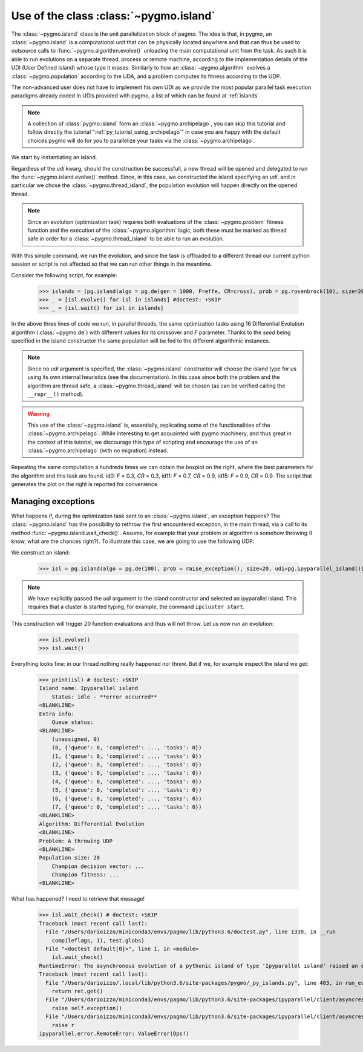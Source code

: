 .. _py_tutorial_using_island:

Use of the class :class:`~pygmo.island`
===============================================

.. image:: ../images/island_no_text.png

The :class:`~pygmo.island` class is the unit parallelization block of pagmo. The idea is that, in pygmo, an :class:`~pygmo.island` is a computational
unit that can be physically located anywhere and that can thus be used to outsource calls to :func:`~pygmo.algorithm.evolve()`
unloading the main computational unit from the task. As such it is able to run evolutions on a separate thread, process or remote machine,
according to the implementation details of the UDI (User Defined Island) whose type it erases. Similarly to how an :class:`~pygmo.algorithm`
evolves a :class:`~pygmo.population` according to the UDA, and a problem computes its fitness according to the UDP.

The non-advanced user does not have to implement his own UDI as we provide the most popular parallel task execution paradigms already
coded in UDIs provided with pygmo, a list of which can be found at :ref:`islands`.

.. note::
   A collection of :class:`pygmo.island` form an :class:`~pygmo.archipelago`, you can skip this tutorial and follow directly the tutorial ":ref:`py_tutorial_using_archipelago`"
   in case you are happy with the default choices pygmo will do for you to parallelize your tasks via the :class:`~pygmo.archipelago`.

We start by instantiating an island.

.. doctest::

    >>> import pygmo as pg
    >>> isl = pg.island(algo = pg.de(10), prob = pg.ackley(5), size=20, udi=pg.thread_island())

Regardless of the *udi* kwarg, should the construction be successfull, a new thread will be opened and delegated
to run the :func:`~pygmo.island.evolve()` method. Since, in this case, we constructed the island specifying an 
*udi*, and in particular we chose the :class:`~pygmo.thread_island`, the population evolution will happen directly
on the opened thread. 

.. note::
   Since an evolution (optimization task) requires both evaluations of the :class:`~pygmo.problem` fitness function and
   the execution of the :class:`~pygmo.algorithm` logic, both these must be marked as thread safe in order for a 
   :class:`~pygmo.thread_island` to be able to run an evolution.

.. doctest::

    >>> isl.evolve()

With this simple command, we run the evolution, and since the task is offloaded to a different thread our current python session or script
is not affected so that we can run other things in the meantime. 

Consider the following script, for example:

    >>> islands = [pg.island(algo = pg.de(gen = 1000, F=effe, CR=cross), prob = pg.rosenbrock(10), size=20, seed=32) for effe in [0.3,0.5,0.7,0.9] for cross in [0.3,0.5,0.7,0.9]]
    >>> _ = [isl.evolve() for isl in islands] #doctest: +SKIP
    >>> _ = [isl.wait() for isl in islands]

.. image:: ../images/ros_10_on_16_isl.png
   :align: right
   :scale: 60 %

In the above three lines of code we run, in parallel threads, the same optimization tasks using 16 Differential Evolution algorithm (:class:`~pygmo.de`) with different values for 
its crossover and *F* parameter. Thanks to the *seed* being specified in the island constructor the same population will be fed to the different algorithmic instances.

.. note::
   Since no *udi* argument is specified, the :class:`~pygmo.island` constructor will choose the island type for us using its own internal heuristics (see the documentation). In this
   case since both the problem and the algorithm are thread safe, a :class:`~pygmo.thread_island` will be chosen (as can be verified calling the ``__repr__()`` method).

.. warning::
   This use of the :class:`~pygmo.island` is, essentially, replicating some of the functionalities of the :class:`~pygmo.archipelago`. While interesting to get acquainted with pygmo
   machinery, and thus great in the context of this tutorial, we discourage this type of scripting and encourage the use of an :class:`~pygmo.archipelago` (with no migration) instead.

Repeating the same computation a hundreds times we can obtain the boxplot on the right, where the best parameters for the algorithm and this task are found. id0: *F* = 0.3, *CR* = 0.3, id11: 
*F* = 0.7, *CR* = 0.9, id15: *F* = 0.9, *CR* = 0.9. The script that generates the plot on the right is reported for convenience.

.. doctest::

    >>> res = []
    >>> for i in range(100):
    ...      islands = [pg.island(algo = pg.de(gen = 1000, F=effe, CR=cross), prob = pg.rosenbrock(10), size=20, seed=32) for effe in [0.3,0.5,0.7,0.9] for cross in [0.3,0.5,0.7,0.9]]
    ...      _ = [isl.evolve() for isl in islands] #doctest: +SKIP
    ...      _ = [isl.wait() for isl in islands]
    ...      res.append([isl.get_population().champion_f[0] for isl in islands])
    >>> import seaborn as sns # doctest: +SKIP
    >>> import pandas as pd # doctest: +SKIP
    >>> import matplotlib.pyplot as plt # doctest: +SKIP
    >>> sns.boxplot(pd.DataFrame(res)) # doctest: +SKIP
    >>> ylim = plt.ylim([0,20]) # doctest: +SKIP
    >>> plt.title("16 instances of DE on the Rosenbrock 10 problem") # doctest: +SKIP
    >>> plt.ylabel("obj. fun.") # doctest: +SKIP

Managing exceptions
^^^^^^^^^^^^^^^^^^^^^^^^^^^^^^^^^^
What happens if, during the optimization task sent to an :class:`~pygmo.island`, an exception happens? The :class:`~pygmo.island` has the
possibility to rethrow the first encountered exception, in the main thread, via a call to its method :func:`~pygmo.island.wait_check()`.
Assume, for example that your problem or algorithm is somehow throwing (I know, what are the chances right?). To illustrate this case, we are going to use the 
following UDP:

.. doctest::

    >>> class raise_exception:
    ...     def __init__(self):
    ...         self.counter=0;
    ...     def fitness(self,dv):
    ...         if self.counter == 300:
    ...             raise ValueError("Ops!")
    ...         self.counter += 1
    ...         return [self.counter]
    ...     def get_bounds(self):
    ...         return ([0],[1])
    ...     def get_name(self):
    ...         return "A throwing UDP"

We construct an island:

    >>> isl = pg.island(algo = pg.de(100), prob = raise_exception(), size=20, udi=pg.ipyparallel_island())

.. note::
   We have explicitly passed the *udi* argument to the island constructor and selected an ipyparallel island.
   This requires that a cluster is started typing, for example, the command ``ipcluster start``.

This construction will trigger :math:`20` function evaluations and thus will not throw. Let us now run an evolution:

    >>> isl.evolve()
    >>> isl.wait()

Everything looks fine: in our thread nothing really happened nor threw. But if we, for example inspect the island we get:

    >>> print(isl) # doctest: +SKIP
    Island name: Ipyparallel island
    	Status: idle - **error occurred**
    <BLANKLINE>
    Extra info:
    	Queue status:
    <BLANKLINE>
    	(unassigned, 0)
    	(0, {'queue': 0, 'completed': ..., 'tasks': 0})
    	(1, {'queue': 0, 'completed': ..., 'tasks': 0})
    	(2, {'queue': 0, 'completed': ..., 'tasks': 0})
    	(3, {'queue': 0, 'completed': ..., 'tasks': 0})
    	(4, {'queue': 0, 'completed': ..., 'tasks': 0})
    	(5, {'queue': 0, 'completed': ..., 'tasks': 0})
    	(6, {'queue': 0, 'completed': ..., 'tasks': 0})
    	(7, {'queue': 0, 'completed': ..., 'tasks': 0})
    <BLANKLINE>
    Algorithm: Differential Evolution
    <BLANKLINE>
    Problem: A throwing UDP
    <BLANKLINE>
    Population size: 20
    	Champion decision vector: ...
    	Champion fitness: ...
    <BLANKLINE>

What has happened? I need to retrieve that message!

    >>> isl.wait_check() # doctest: +SKIP
    Traceback (most recent call last):
      File "/Users/darioizzo/miniconda3/envs/pagmo/lib/python3.6/doctest.py", line 1330, in __run
        compileflags, 1), test.globs)
      File "<doctest default[0]>", line 1, in <module>
        isl.wait_check()
    RuntimeError: The asynchronous evolution of a pythonic island of type 'Ipyparallel island' raised an error:
    Traceback (most recent call last):
      File "/Users/darioizzo/.local/lib/python3.6/site-packages/pygmo/_py_islands.py", line 403, in run_evolve
        return ret.get()
      File "/Users/darioizzo/miniconda3/envs/pagmo/lib/python3.6/site-packages/ipyparallel/client/asyncresult.py", line 167, in get
        raise self.exception()
      File "/Users/darioizzo/miniconda3/envs/pagmo/lib/python3.6/site-packages/ipyparallel/client/asyncresult.py", line 224, in _resolve_result
        raise r
    ipyparallel.error.RemoteError: ValueError(Ops!)

